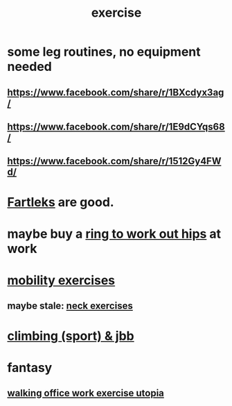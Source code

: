 :PROPERTIES:
:ID:       daaa2feb-2278-4864-99c3-21c6c7f3f019
:ROAM_ALIASES: "lifting weights" "weightlifting" "working out" "workouts" "fitness"
:END:
#+title: exercise
* some leg routines, no equipment needed
** https://www.facebook.com/share/r/1BXcdyx3ag/
** https://www.facebook.com/share/r/1E9dCYqs68/
** https://www.facebook.com/share/r/1512Gy4FWd/
* [[id:dc63b8e2-f13a-4618-a591-6e65a17cc824][Fartleks]] are good.
* maybe buy a [[id:79816c6a-92e4-4ef1-89b7-3db5e9b879f1][ring to work out hips]] at work
* [[id:b24215c5-beab-427e-9ff1-8d92ea2d1159][mobility exercises]]
** maybe stale: [[id:201e303a-dcc0-4e88-acd1-9329182af5a3][neck exercises]]
* [[id:83cd9fdf-04fe-4f2d-8013-c0e4d7c3e8df][climbing (sport) & jbb]]
* fantasy
** [[id:693609dd-82ed-4749-9cde-ef03cdfc4562][walking office work exercise utopia]]

